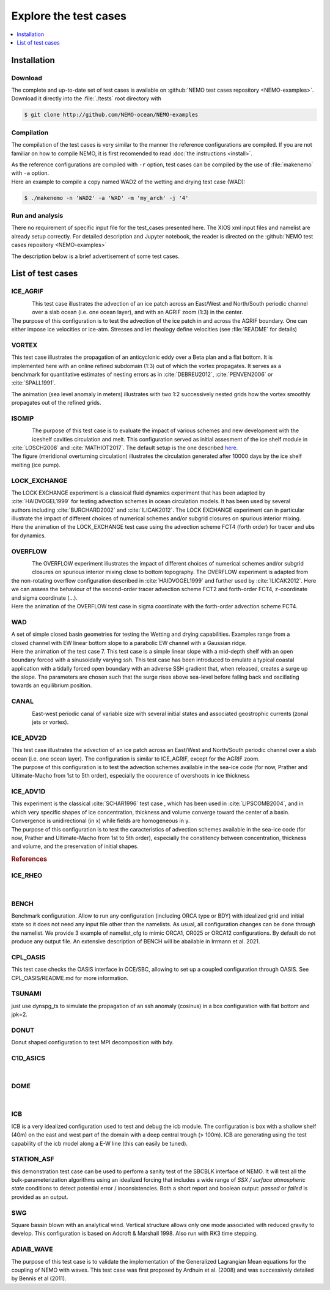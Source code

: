 **********************
Explore the test cases
**********************

.. todo::

   CANAL animated gif is missing

.. contents::
   :local:
   :depth: 1

Installation
============

Download
--------

| The complete and up-to-date set of test cases is available on
  :github:`NEMO test cases repository <NEMO-examples>`.
| Download it directly into the :file:`./tests` root directory with

.. code-block:: console

   $ git clone http://github.com/NEMO-ocean/NEMO-examples

Compilation
-----------

The compilation of the test cases is very similar to
the manner the reference configurations are compiled.
If you are not familiar on how to compile NEMO,
it is first recomended to read :doc:`the instructions <install>`.

| As the reference configurations are compiled with ``-r`` option,
  test cases can be compiled by the use of :file:`makenemo` with ``-a`` option.
| Here an example to compile a copy named WAD2 of the wetting and drying test case (WAD):

.. code-block:: console

   $ ./makenemo -n 'WAD2' -a 'WAD' -m 'my_arch' -j '4'

Run and analysis
----------------

There no requirement of specific input file for the test_cases presented here.
The XIOS xml input files and namelist are already setup correctly.
For detailed description and Jupyter notebook, the reader is directed on
the :github:`NEMO test cases repository <NEMO-examples>`

The description below is a brief advertisement of some test cases.

List of test cases
==================

ICE_AGRIF
---------

.. figure:: _static/ICE_AGRIF_UDIAG_43days_UM5.gif
   :width: 200px
   :align: left

   ..

| This test case illustrates the advection of an ice patch across
  an East/West and North/South periodic channel over a slab ocean (i.e. one ocean layer),
  and with an AGRIF zoom (1:3) in the center.
| The purpose of this configuration is to
  test the advection of the ice patch in and across the AGRIF boundary.
  One can either impose ice velocities or ice-atm.
  Stresses and let rheology define velocities (see :file:`README` for details)

VORTEX
------

.. figure:: _static/VORTEX_anim.gif
   :width: 200px
   :align: right

   ..

This test case illustrates the propagation of an anticyclonic eddy over a Beta plan and a flat bottom.
It is implemented here with an online refined subdomain (1:3) out of which the vortex propagates.
It serves as a benchmark for quantitative estimates of nesting errors as in :cite:`DEBREU2012`,
:cite:`PENVEN2006` or :cite:`SPALL1991`.

The animation (sea level anomaly in meters) illustrates with
two 1:2 successively nested grids how the vortex smoothly propagates out of the refined grids.

ISOMIP
------

.. figure:: _static/ISOMIP_moc.png
   :width: 200px
   :align: left

   ..

| The purpose of this test case is to evaluate the impact of various schemes and new development with
  the iceshelf cavities circulation and melt.
  This configuration served as initial assesment of the ice shelf module in :cite:`LOSCH2008` and
  :cite:`MATHIOT2017`.
  The default setup is the one described |ISOMIP|_.
| The figure (meridional overturning circulation) illustrates
  the circulation generated after 10000 days by the ice shelf melting (ice pump).

.. |ISOMIP| replace:: here

LOCK_EXCHANGE
-------------

.. figure:: _static/LOCK-FCT4_flux_ubs.gif
   :width: 200px
   :align: right

   ..

| The LOCK EXCHANGE experiment is a classical fluid dynamics experiment that has been adapted
  by :cite:`HAIDVOGEL1999` for testing advection schemes in ocean circulation models.
  It has been used by several authors including :cite:`BURCHARD2002` and :cite:`ILICAK2012`.
  The LOCK EXCHANGE experiment can in particular illustrate
  the impact of different choices of numerical schemes and/or subgrid closures on
  spurious interior mixing.
| Here the animation of the LOCK_EXCHANGE test case using
  the advection scheme FCT4 (forth order) for tracer and ubs for dynamics.

OVERFLOW
--------

.. figure:: _static/OVF-sco_FCT4_flux_cen-ahm1000.gif
   :width: 200px
   :align: left

   ..

| The OVERFLOW experiment illustrates the impact of different choices of numerical schemes and/or
  subgrid closures on spurious interior mixing close to bottom topography.
  The OVERFLOW experiment is adapted from the non-rotating overflow configuration described in
  :cite:`HAIDVOGEL1999` and further used by :cite:`ILICAK2012`.
  Here we can assess the behaviour of the second-order tracer advection scheme FCT2 and
  forth-order FCT4, z-coordinate and sigma coordinate (...).
| Here the animation of the OVERFLOW test case in sigma coordinate with
  the forth-order advection scheme FCT4.

WAD
---

.. figure:: _static/wad_testcase_7.gif
   :width: 200px
   :align: right

   ..

| A set of simple closed basin geometries for testing the Wetting and drying capabilities.
  Examples range from a closed channel with EW linear bottom slope to
  a parabolic EW channel with a Gaussian ridge.
| Here the animation of the test case 7.
  This test case is a simple linear slope with a mid-depth shelf with
  an open boundary forced with a sinusoidally varying ssh.
  This test case has been introduced to emulate a typical coastal application with
  a tidally forced open boundary with an adverse SSH gradient that,
  when released, creates a surge up the slope.
  The parameters are chosen such that
  the surge rises above sea-level before falling back and oscillating towards an equilibrium position.

CANAL
-----

.. figure:: _static/CANAL_image.gif
   :width: 200px
   :align: left

   ..

East-west periodic canal of variable size with several initial states and
associated geostrophic currents (zonal jets or vortex).

ICE_ADV2D
---------

| This test case illustrates the advection of an ice patch across
  an East/West and North/South periodic channel over a slab ocean (i.e. one ocean layer).
  The configuration is similar to ICE_AGRIF, except for the AGRIF zoom.
| The purpose of this configuration is to test the advection schemes available in the sea-ice code
  (for now, Prather and Ultimate-Macho from 1st to 5th order),
  especially the occurence of overshoots in ice thickness

ICE_ADV1D
---------

| This experiment is the classical :cite:`SCHAR1996` test case ,
  which has been used in :cite:`LIPSCOMB2004`, and in which very specific shapes of ice concentration,
  thickness and volume converge toward the center of a basin.
  Convergence is unidirectional (in x) while fields are homogeneous in y.
| The purpose of this configuration is to
  test the caracteristics of advection schemes available in the sea-ice code
  (for now, Prather and Ultimate-Macho from 1st to 5th order),
  especially the constitency between concentration, thickness and volume,
  and the preservation of initial shapes.

.. rubric:: References

.. bibliography:: tests.bib
   :all:
   :style: unsrt
   :labelprefix: T

ICE_RHEO
--------
| 

BENCH
-----
| Benchmark configuration. Allow to run any configuration (including ORCA type or BDY) with idealized grid
  and initial state so it does not need any input file other than the namelists.
  As usual, all configuration changes can be done through the namelist. 
  We provide 3 example of namelist_cfg to mimic ORCA1, OR025 or ORCA12 configurations.
  By default do not produce any output file. An extensive description of BENCH will be abailable in 
  Irrmann et al. 2021.

CPL_OASIS
---------
| This test case checks the OASIS interface in OCE/SBC, allowing to set up 
  a coupled configuration through OASIS. See CPL_OASIS/README.md for more information.

TSUNAMI
---------
| just use dynspg_ts to simulate the propagation of an ssh anomaly (cosinus) in a box configuration
  with flat bottom and jpk=2.

DONUT
-----
| Donut shaped configuration to test MPI decomposition with bdy.

C1D_ASICS
---------
| 

DOME
----
| 

ICB
----
| ICB is a very idealized configuration used to test and debug the icb module.
  The configuration is box with a shallow shelf (40m) on the east and west part of the domain 
  with a deep central trough (> 100m).
  ICB are generating using the test capability of the icb model along a E-W line (this can easily be tuned).

STATION_ASF
-----------
| this demonstration test case can be used to perform a sanity test of the SBCBLK interface of
  NEMO.  It will test all the bulk-parameterization algorithms using an idealized
  forcing that includes a wide range of *SSX / surface atmospheric state*
  conditions to detect potential error / inconsistencies.  Both a short report and
  boolean output: *passed* or *failed* is provided as an output.

SWG
---
| Square bassin blown with an analytical wind. Vertical structure allows only one mode
  associated with reduced gravity to develop. This configuration is based on Adcroft & Marshall 1998.
  Also run with RK3 time stepping. 

ADIAB_WAVE
----------
| The purpose of this test case is to validate the implementation of the Generalized Lagrangian Mean equations for the coupling of NEMO with waves. This test case was first proposed by Ardhuin et al. (2008) and was successively detailed by Bennis et al (2011).
